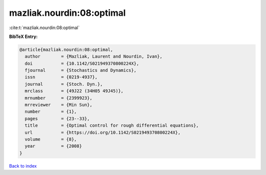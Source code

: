 mazliak.nourdin:08:optimal
==========================

:cite:t:`mazliak.nourdin:08:optimal`

**BibTeX Entry:**

.. code-block:: bibtex

   @article{mazliak.nourdin:08:optimal,
     author        = {Mazliak, Laurent and Nourdin, Ivan},
     doi           = {10.1142/S021949370800224X},
     fjournal      = {Stochastics and Dynamics},
     issn          = {0219-4937},
     journal       = {Stoch. Dyn.},
     mrclass       = {49J22 (34H05 49J45)},
     mrnumber      = {2399923},
     mrreviewer    = {Min Sun},
     number        = {1},
     pages         = {23--33},
     title         = {Optimal control for rough differential equations},
     url           = {https://doi.org/10.1142/S021949370800224X},
     volume        = {8},
     year          = {2008}
   }

`Back to index <../By-Cite-Keys.html>`_
